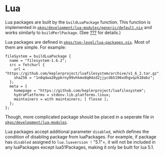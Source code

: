 * Lua
  :PROPERTIES:
  :CUSTOM_ID: sec-language-lua
  :END:

Lua packages are built by the =buildLuaPackage= function. This function
is implemented in
[[https://github.com/NixOS/nixpkgs/blob/master/pkgs/development/lua-modules/generic/default.nix][=pkgs/development/lua-modules/generic/default.nix=]]
and works similarly to =buildPerlPackage=. (See
[[#sec-language-perl][???]] for details.)

Lua packages are defined in
[[https://github.com/NixOS/nixpkgs/blob/master/pkgs/top-level/lua-packages.nix][=pkgs/top-level/lua-packages.nix=]].
Most of them are simple. For example:

#+BEGIN_EXAMPLE
  fileSystem = buildLuaPackage {
    name = "filesystem-1.6.2";
    src = fetchurl {
      url = "https://github.com/keplerproject/luafilesystem/archive/v1_6_2.tar.gz";
      sha256 = "1n8qdwa20ypbrny99vhkmx8q04zd2jjycdb5196xdhgvqzk10abz";
    };
    meta = {
      homepage = "https://github.com/keplerproject/luafilesystem";
      hydraPlatforms = stdenv.lib.platforms.linux;
      maintainers = with maintainers; [ flosse ];
    };
  };
#+END_EXAMPLE

Though, more complicated package should be placed in a seperate file in
[[https://github.com/NixOS/nixpkgs/blob/master/pkgs/development/lua-modules][=pkgs/development/lua-modules=]].

Lua packages accept additional parameter =disabled=, which defines the
condition of disabling package from luaPackages. For example, if package
has =disabled= assigned to =lua.luaversion != "5.1"=, it will not be
included in any luaPackages except lua51Packages, making it only be
built for lua 5.1.
